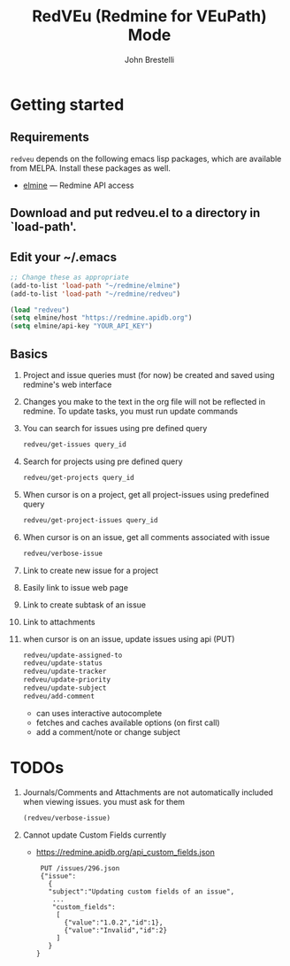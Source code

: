 #+title: RedVEu (Redmine for VEuPath) Mode
#+author: John Brestelli

* Getting started

** Requirements

=redveu= depends on the following emacs lisp packages, which are
available from MELPA.  Install these packages as well.
- [[https://github.com/leoc/elmine][elmine]] --- Redmine API access

** Download and put redveu.el to a directory in `load-path'.

** Edit your ~/.emacs

#+begin_src emacs-lisp
  ;; Change these as appropriate
  (add-to-list 'load-path "~/redmine/elmine")
  (add-to-list 'load-path "~/redmine/redveu")

  (load "redveu")
  (setq elmine/host "https://redmine.apidb.org")
  (setq elmine/api-key "YOUR_API_KEY")
#+end_src

** Basics
   1. Project and issue queries must (for now) be created and saved using redmine's web interface
   2. Changes you make to the text in the org file will not be reflected in redmine.  To update tasks, you must run update commands
   3. You can search for issues using pre defined query
      #+begin_src emacs-lisp
      redveu/get-issues query_id
      #+end_src
   4. Search for projects using pre defined query
      #+begin_src emacs-lisp
      redveu/get-projects query_id
      #+end_src
   5. When cursor is on a project, get all project-issues using predefined query
      #+begin_src emacs-lisp
      redveu/get-project-issues query_id
      #+end_src
   6. When cursor is on an issue, get all comments associated with issue 
      #+begin_src emacs-lisp
      redveu/verbose-issue
      #+end_src
   7. Link to create new issue for a project
   8. Easily link to issue web page
   9. Link to create subtask of an issue
   10. Link to attachments
   11. when cursor is on an issue, update issues using api (PUT)
       #+begin_src emacs-lisp
       redveu/update-assigned-to
       redveu/update-status
       redveu/update-tracker
       redveu/update-priority
       redveu/update-subject
       redveu/add-comment
       #+end_src
       - can uses interactive autocomplete
       - fetches and caches available options (on first call)
       - add a comment/note or change subject

* TODOs
   1. Journals/Comments and Attachments are not automatically included when viewing issues.  you must ask for them
      #+begin_src emacs-lisp
      (redveu/verbose-issue)
      #+end_src
   2. Cannot update Custom Fields currently
      - https://redmine.apidb.org/api_custom_fields.json
      #+begin_example
      PUT /issues/296.json
      {"issue":
        {
        "subject":"Updating custom fields of an issue",
         ...
         "custom_fields":
          [
            {"value":"1.0.2","id":1},
            {"value":"Invalid","id":2}
          ]
        }
     }
      #+end_example

